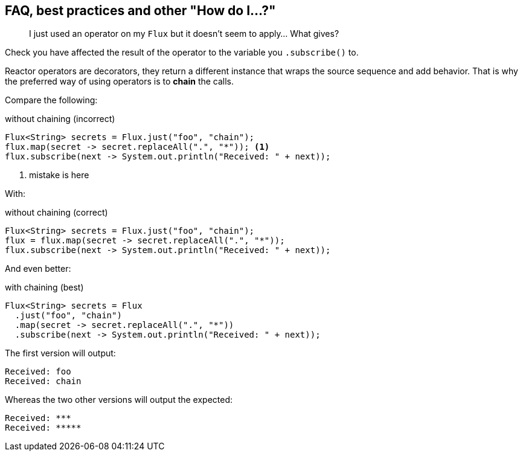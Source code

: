 == FAQ, best practices and other "How do I...?"
[[faq.chain]]
[quote]
I just used an operator on my `Flux` but it doesn't seem to apply... What gives?

Check you have affected the result of the operator to the variable you `.subscribe()` to.

Reactor operators are decorators, they return a different instance that wraps
the source sequence and add behavior. That is why the preferred way of using
operators is to *chain* the calls.

Compare the following:

.without chaining (incorrect)
[source,java]
----
Flux<String> secrets = Flux.just("foo", "chain");
flux.map(secret -> secret.replaceAll(".", "*")); <1>
flux.subscribe(next -> System.out.println("Received: " + next));
----
<1> mistake is here

With:

.without chaining (correct)
[source,java]
----
Flux<String> secrets = Flux.just("foo", "chain");
flux = flux.map(secret -> secret.replaceAll(".", "*"));
flux.subscribe(next -> System.out.println("Received: " + next));
----
And even better:

.with chaining (best)
[source,java]
----
Flux<String> secrets = Flux
  .just("foo", "chain")
  .map(secret -> secret.replaceAll(".", "*"))
  .subscribe(next -> System.out.println("Received: " + next));
----

The first version will output:

[source]
----
Received: foo
Received: chain
----

Whereas the two other versions will output the expected:

[source]
----
Received: ***
Received: *****
----
